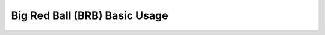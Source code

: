 .. _notebook_brb_intro:

==============================
Big Red Ball (BRB) Basic Usage
==============================

.. only:: html

    .. notebook:: ../../../examples/jupyter/BRB_intro.ipynb

.. only:: latex

    IPython notebooks must be viewed in the online HTML documentation.
